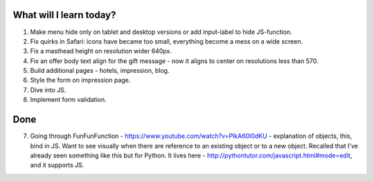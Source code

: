 .. title: Plan and done for May-24-2017
.. slug: plan-and-done-for-may-24-2017
.. date: 2017-05-24 14:28:24 UTC-07:00
.. tags: web-dev
.. category:
.. link:
.. description:
.. type: text

==============================
  What will I learn today?
==============================

#. Make menu hide only on tablet and desktop versions or add input-label to hide JS-function.
#. Fix quirks in Safari: icons have became too small, everything become a mess on a wide screen.
#. Fix a masthead height on resolution wider 640px.
#. Fix an offer body text align for the gift message - now it aligns to center on resolutions less than 570.
#. Build additional pages - hotels, impression, blog.
#. Style the form on impression page.
#. Dive into JS.
#. Implement form validation.

==============================
  Done
==============================

7. Going through FunFunFunction - https://www.youtube.com/watch?v=PIkA60I0dKU - explanation of objects, this, bind in JS. Want to see visually when there are reference to an existing object or to a new object. Recalled that I've already seen something like this but for Python. It lives here - http://pythontutor.com/javascript.html#mode=edit, and it supports JS.
